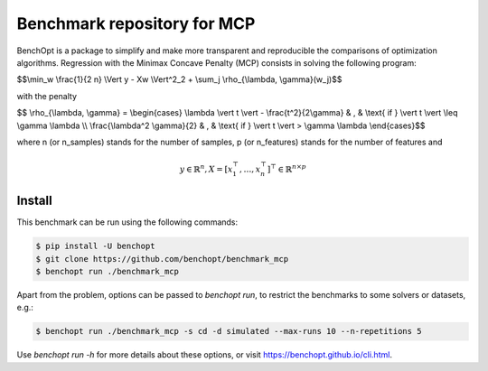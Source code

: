 Benchmark repository for MCP
==============================

|Build Status| |Python 3.6+|

BenchOpt is a package to simplify and make more transparent and
reproducible the comparisons of optimization algorithms.
Regression with the Minimax Concave Penalty (MCP) consists in solving the following program:

$$\\min_w \\frac{1}{2 n} \\Vert y - Xw \\Vert^2_2 + \\sum_j \\rho_{\\lambda, \\gamma}(w_j)$$

with the penalty

$$ \\rho_{\\lambda, \\gamma} = \\begin{cases} \\lambda \\vert t \\vert - \\frac{t^2}{2\\gamma} & , & \\text{ if }  \\vert t \\vert \\leq \\gamma \\lambda \\\\ \\frac{\\lambda^2 \\gamma}{2} & , & \\text{ if } \\vert t \\vert > \\gamma \\lambda \\end{cases}$$

where n (or n_samples) stands for the number of samples, p (or n_features) stands for the number of features and

.. math::

 y \in \mathbb{R}^n, X = [x_1^\top, \dots, x_n^\top]^\top \in \mathbb{R}^{n \times p}

Install
--------

This benchmark can be run using the following commands:

.. code-block::

   $ pip install -U benchopt
   $ git clone https://github.com/benchopt/benchmark_mcp
   $ benchopt run ./benchmark_mcp

Apart from the problem, options can be passed to `benchopt run`, to restrict the benchmarks to some solvers or datasets, e.g.:

.. code-block::

	$ benchopt run ./benchmark_mcp -s cd -d simulated --max-runs 10 --n-repetitions 5


Use `benchopt run -h` for more details about these options, or visit https://benchopt.github.io/cli.html.

.. |Build Status| image:: https://github.com/benchopt/benchmark_mcp/workflows/Tests/badge.svg
   :target: https://github.com/benchopt/benchmark_mcp/actions
.. |Python 3.6+| image:: https://img.shields.io/badge/python-3.6%2B-blue
   :target: https://www.python.org/downloads/release/python-360/
